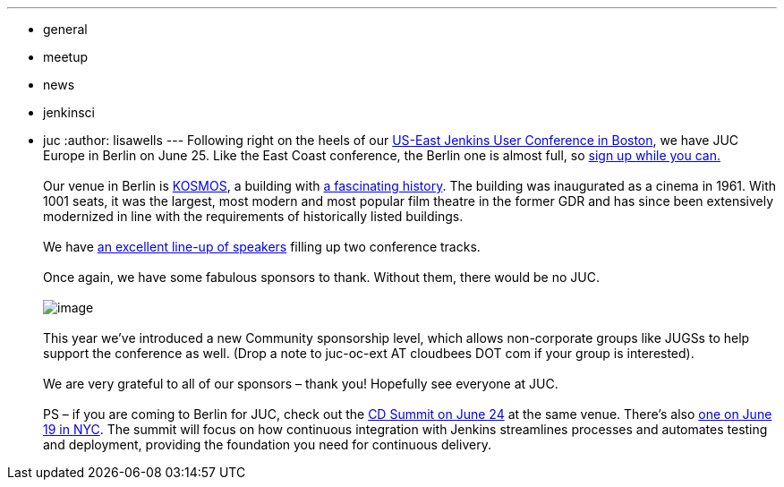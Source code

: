 ---
:layout: post
:title: Two Weeks Till Jenkins User Conference Berlin
:nodeid: 478
:created: 1402455594
:tags:
  - general
  - meetup
  - news
  - jenkinsci
  - juc
:author: lisawells
---
Following right on the heels of our https://www.cloudbees.com/jenkins/juc-2014/boston[US-East Jenkins User Conference in Boston], we have JUC Europe in Berlin on June 25. Like the East Coast conference, the Berlin one is almost full, so https://www.eventbrite.com/e/jenkins-user-conference-europe-berlin-june-25-2014-tickets-10557974185[sign up while you can.] +
 +
Our venue in Berlin is https://eng.kosmos-berlin.de[KOSMOS], a building with https://eng.kosmos-berlin.de/ueber-uns[a fascinating history]. The building was inaugurated as a cinema in 1961. With 1001 seats, it was the largest, most modern and most popular film theatre in the former GDR and has since been extensively modernized in line with the requirements of historically listed buildings. +
 +
We have https://www.cloudbees.com/jenkins/juc-2014/berlin[an excellent line-up of speakers] filling up two conference tracks. +
 +
Once again, we have some fabulous sponsors to thank. Without them, there would be no JUC. +
 +
image:https://jenkins-ci.org/sites/default/files/images/JUC-Berlin-Sponsors.png[image] +
 +
This year we’ve introduced a new Community sponsorship level, which allows non-corporate groups like JUGSs to help support the conference as well. (Drop a note to juc-oc-ext AT cloudbees DOT com if your group is interested). +
 +
We are very grateful to all of our sponsors – thank you! Hopefully see everyone at JUC. +
 +
PS – if you are coming to Berlin for JUC, check out the https://www.cloudbees.com/cdsummit/berlin[CD Summit on June 24] at the same venue. There’s also https://www.cloudbees.com/cdsummit/nyc[one on June 19 in NYC]. The summit will focus on how continuous integration with Jenkins streamlines processes and automates testing and deployment, providing the foundation you need for continuous delivery.
